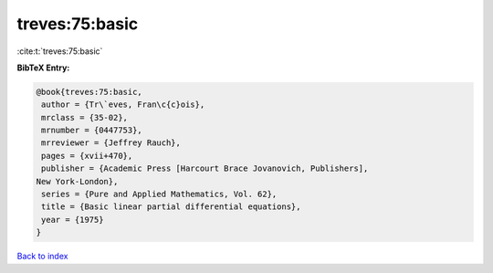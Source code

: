 treves:75:basic
===============

:cite:t:`treves:75:basic`

**BibTeX Entry:**

.. code-block:: bibtex

   @book{treves:75:basic,
    author = {Tr\`eves, Fran\c{c}ois},
    mrclass = {35-02},
    mrnumber = {0447753},
    mrreviewer = {Jeffrey Rauch},
    pages = {xvii+470},
    publisher = {Academic Press [Harcourt Brace Jovanovich, Publishers],
   New York-London},
    series = {Pure and Applied Mathematics, Vol. 62},
    title = {Basic linear partial differential equations},
    year = {1975}
   }

`Back to index <../By-Cite-Keys.html>`__
